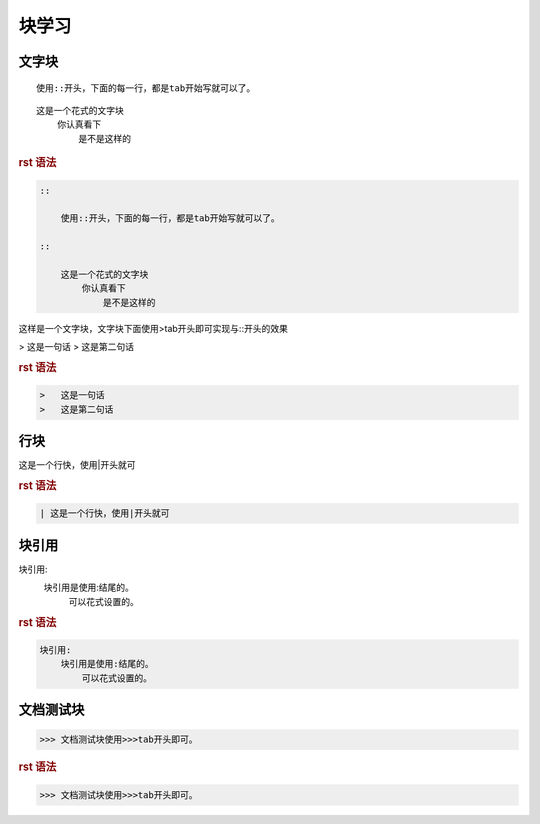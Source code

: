 .. _topics_04_use_block:

=======
块学习
=======

文字块
=======

::

    使用::开头，下面的每一行，都是tab开始写就可以了。

::

    这是一个花式的文字块
        你认真看下
            是不是这样的

.. rubric:: rst 语法

.. code-block:: rst

    ::

        使用::开头，下面的每一行，都是tab开始写就可以了。

    ::

        这是一个花式的文字块
            你认真看下
                是不是这样的

这样是一个文字块，文字块下面使用>tab开头即可实现与::开头的效果

>   这是一句话
>   这是第二句话

.. rubric:: rst 语法

.. code-block:: rst

    >   这是一句话
    >   这是第二句话

行块
====

| 这是一个行快，使用|开头就可

.. rubric:: rst 语法

.. code-block:: rst

    | 这是一个行快，使用|开头就可

块引用
======

块引用:
    块引用是使用:结尾的。
        可以花式设置的。

.. rubric:: rst 语法

.. code-block:: rst

    块引用:
        块引用是使用:结尾的。
            可以花式设置的。


文档测试块
==========

>>> 文档测试块使用>>>tab开头即可。

.. rubric:: rst 语法

.. code-block:: rst

    >>> 文档测试块使用>>>tab开头即可。
